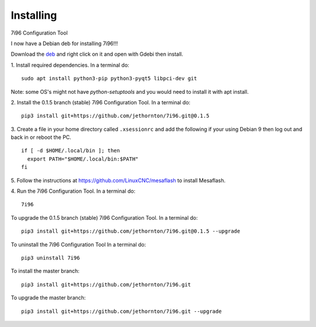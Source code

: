 ==========
Installing
==========

7i96 Configuration Tool

I now have a Debian deb for installing 7i96!!!

Download the `deb <https://github.com/jethornton/7i96/raw/master/deb_dist/python3-c7i96_1.1-1_all.deb>`_
and right click on it and open with Gdebi then install.

1. Install required dependencies. In a terminal do:
::

    sudo apt install python3-pip python3-pyqt5 libpci-dev git

Note: some OS's might not have `python-setuptools` and you would need to
install it with apt install.

2. Install the 0.1.5 branch (stable) 7i96 Configuration Tool. In a terminal do:
::

    pip3 install git+https://github.com/jethornton/7i96.git@0.1.5


3. Create a file in your home directory called ``.xsessionrc`` and add the
following if your using Debian 9 then log out and back in or reboot the PC.

::

  if [ -d $HOME/.local/bin ]; then
    export PATH="$HOME/.local/bin:$PATH"
  fi

5. Follow the instructions at https://github.com/LinuxCNC/mesaflash to install
Mesaflash.

4. Run the 7i96 Configuration Tool. In a terminal do:
::

    7i96


To upgrade the 0.1.5 branch (stable) 7i96 Configuration Tool. In a terminal do:
::

    pip3 install git+https://github.com/jethornton/7i96.git@0.1.5 --upgrade


To uninstall the 7i96 Configuration Tool In a terminal do:
::

    pip3 uninstall 7i96


To install the master branch:
::

    pip3 install git+https://github.com/jethornton/7i96.git
    

To upgrade the master branch:
::

    pip3 install git+https://github.com/jethornton/7i96.git --upgrade

